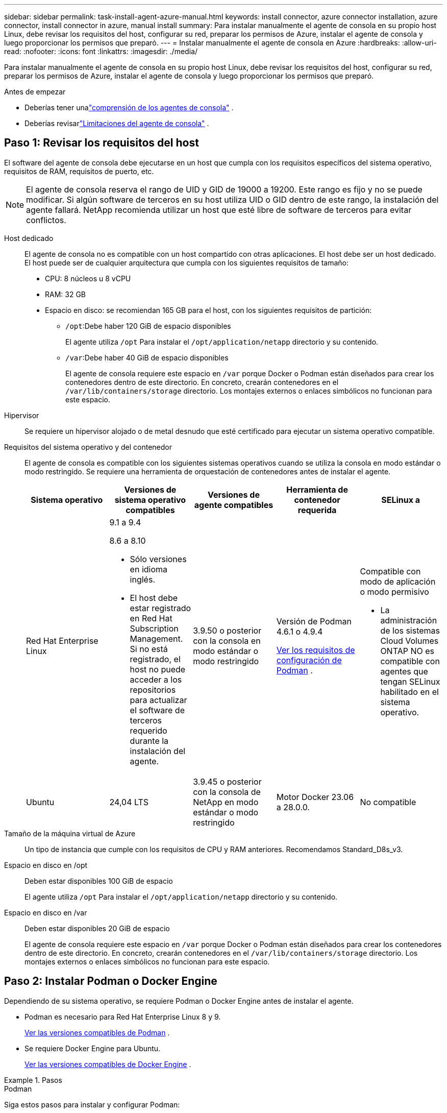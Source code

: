 ---
sidebar: sidebar 
permalink: task-install-agent-azure-manual.html 
keywords: install connector, azure connector installation, azure connector, install connector in azure, manual install 
summary: Para instalar manualmente el agente de consola en su propio host Linux, debe revisar los requisitos del host, configurar su red, preparar los permisos de Azure, instalar el agente de consola y luego proporcionar los permisos que preparó. 
---
= Instalar manualmente el agente de consola en Azure
:hardbreaks:
:allow-uri-read: 
:nofooter: 
:icons: font
:linkattrs: 
:imagesdir: ./media/


[role="lead"]
Para instalar manualmente el agente de consola en su propio host Linux, debe revisar los requisitos del host, configurar su red, preparar los permisos de Azure, instalar el agente de consola y luego proporcionar los permisos que preparó.

.Antes de empezar
* Deberías tener unalink:concept-agents.html["comprensión de los agentes de consola"] .
* Deberías revisarlink:reference-limitations.html["Limitaciones del agente de consola"] .




== Paso 1: Revisar los requisitos del host

El software del agente de consola debe ejecutarse en un host que cumpla con los requisitos específicos del sistema operativo, requisitos de RAM, requisitos de puerto, etc.


NOTE: El agente de consola reserva el rango de UID y GID de 19000 a 19200.  Este rango es fijo y no se puede modificar.  Si algún software de terceros en su host utiliza UID o GID dentro de este rango, la instalación del agente fallará.  NetApp recomienda utilizar un host que esté libre de software de terceros para evitar conflictos.

Host dedicado:: El agente de consola no es compatible con un host compartido con otras aplicaciones. El host debe ser un host dedicado.  El host puede ser de cualquier arquitectura que cumpla con los siguientes requisitos de tamaño:
+
--
* CPU: 8 núcleos u 8 vCPU
* RAM: 32 GB
* Espacio en disco: se recomiendan 165 GB para el host, con los siguientes requisitos de partición:
+
** `/opt`:Debe haber 120 GiB de espacio disponibles
+
El agente utiliza `/opt` Para instalar el `/opt/application/netapp` directorio y su contenido.

** `/var`:Debe haber 40 GiB de espacio disponibles
+
El agente de consola requiere este espacio en `/var` porque Docker o Podman están diseñados para crear los contenedores dentro de este directorio.  En concreto, crearán contenedores en el `/var/lib/containers/storage` directorio.  Los montajes externos o enlaces simbólicos no funcionan para este espacio.





--
Hipervisor:: Se requiere un hipervisor alojado o de metal desnudo que esté certificado para ejecutar un sistema operativo compatible.
[[podman-versions]]Requisitos del sistema operativo y del contenedor:: El agente de consola es compatible con los siguientes sistemas operativos cuando se utiliza la consola en modo estándar o modo restringido.  Se requiere una herramienta de orquestación de contenedores antes de instalar el agente.
+
--
[cols="2a,2a,2a,2a,2a"]
|===
| Sistema operativo | Versiones de sistema operativo compatibles | Versiones de agente compatibles | Herramienta de contenedor requerida | SELinux a 


 a| 
Red Hat Enterprise Linux
 a| 
9.1 a 9.4

8.6 a 8.10

* Sólo versiones en idioma inglés.
* El host debe estar registrado en Red Hat Subscription Management.  Si no está registrado, el host no puede acceder a los repositorios para actualizar el software de terceros requerido durante la instalación del agente.

 a| 
3.9.50 o posterior con la consola en modo estándar o modo restringido
 a| 
Versión de Podman 4.6.1 o 4.9.4

<<podman-configuration,Ver los requisitos de configuración de Podman>> .
 a| 
Compatible con modo de aplicación o modo permisivo

* La administración de los sistemas Cloud Volumes ONTAP NO es compatible con agentes que tengan SELinux habilitado en el sistema operativo.




 a| 
Ubuntu
 a| 
24,04 LTS
 a| 
3.9.45 o posterior con la consola de NetApp en modo estándar o modo restringido
 a| 
Motor Docker 23.06 a 28.0.0.
 a| 
No compatible



 a| 
22,04 LTS
 a| 
3.9.50 o posterior
 a| 
Motor Docker 23.0.6 a 28.0.0.
 a| 
No compatible

|===
--
Tamaño de la máquina virtual de Azure:: Un tipo de instancia que cumple con los requisitos de CPU y RAM anteriores.  Recomendamos Standard_D8s_v3.
Espacio en disco en /opt:: Deben estar disponibles 100 GiB de espacio
+
--
El agente utiliza `/opt` Para instalar el `/opt/application/netapp` directorio y su contenido.

--
Espacio en disco en /var:: Deben estar disponibles 20 GiB de espacio
+
--
El agente de consola requiere este espacio en `/var` porque Docker o Podman están diseñados para crear los contenedores dentro de este directorio.  En concreto, crearán contenedores en el `/var/lib/containers/storage` directorio.  Los montajes externos o enlaces simbólicos no funcionan para este espacio.

--




== Paso 2: Instalar Podman o Docker Engine

Dependiendo de su sistema operativo, se requiere Podman o Docker Engine antes de instalar el agente.

* Podman es necesario para Red Hat Enterprise Linux 8 y 9.
+
<<podman-versions,Ver las versiones compatibles de Podman>> .

* Se requiere Docker Engine para Ubuntu.
+
<<podman-versions,Ver las versiones compatibles de Docker Engine>> .



.Pasos
[role="tabbed-block"]
====
.Podman
--
Siga estos pasos para instalar y configurar Podman:

* Habilitar e iniciar el servicio podman.socket
* Instalar Python3
* Instalar el paquete podman-compose versión 1.0.6
* Agregue podman-compose a la variable de entorno PATH
* Si usa Red Hat Enterprise Linux 8, verifique que su versión de Podman esté usando Aardvark DNS en lugar de CNI



NOTE: Ajuste el puerto aardvark-dns (predeterminado: 53) después de instalar el agente para evitar conflictos en el puerto DNS.  Siga las instrucciones para configurar el puerto.

.Pasos
. Elimine el paquete podman-docker si está instalado en el host.
+
[source, cli]
----
dnf remove podman-docker
rm /var/run/docker.sock
----
. Instalar Podman.
+
Puede obtener Podman desde los repositorios oficiales de Red Hat Enterprise Linux.

+
Para Red Hat Enterprise Linux 9:

+
[source, cli]
----
sudo dnf install podman-2:<version>
----
+
Donde <versión> es la versión compatible de Podman que estás instalando. <<podman-versions,Ver las versiones compatibles de Podman>> .

+
Para Red Hat Enterprise Linux 8:

+
[source, cli]
----
sudo dnf install podman-3:<version>
----
+
Donde <versión> es la versión compatible de Podman que estás instalando. <<podman-versions,Ver las versiones compatibles de Podman>> .

. Habilite e inicie el servicio podman.socket.
+
[source, cli]
----
sudo systemctl enable --now podman.socket
----
. Instalar python3.
+
[source, cli]
----
sudo dnf install python3
----
. Instale el paquete del repositorio EPEL si aún no está disponible en su sistema.
. Si utiliza Red Hat Enterprise:
+
Este paso es necesario porque podman-compose está disponible en el repositorio de Paquetes adicionales para Enterprise Linux (EPEL).

+
Para Red Hat Enterprise Linux 9:

+
[source, cli]
----
sudo dnf install https://dl.fedoraproject.org/pub/epel/epel-release-latest-9.noarch.rpm
----
+
Para Red Hat Enterprise Linux 8:

+
[source, cli]
----
sudo dnf install https://dl.fedoraproject.org/pub/epel/epel-release-latest-8.noarch.rpm
----
. Instalar el paquete podman-compose 1.0.6.
+
[source, cli]
----
sudo dnf install podman-compose-1.0.6
----
+

NOTE: Usando el `dnf install` El comando cumple con el requisito de agregar podman-compose a la variable de entorno PATH.  El comando de instalación agrega podman-compose a /usr/bin, que ya está incluido en el `secure_path` opción en el host.

. Si usa Red Hat Enterprise Linux 8, verifique que su versión de Podman esté usando NetAvark con Aardvark DNS en lugar de CNI.
+
.. Verifique si su networkBackend está configurado en CNI ejecutando el siguiente comando:
+
[source, cli]
----
podman info | grep networkBackend
----
.. Si la red Backend está configurada en `CNI` , tendrás que cambiarlo a `netavark` .
.. Instalar `netavark` y `aardvark-dns` utilizando el siguiente comando:
+
[source, cli]
----
dnf install aardvark-dns netavark
----
.. Abrir el `/etc/containers/containers.conf` archivo y modificar la opción network_backend para usar "netavark" en lugar de "cni".


+
Si `/etc/containers/containers.conf` no existe, realice los cambios de configuración a `/usr/share/containers/containers.conf` .

. Reiniciar podman.
+
[source, cli]
----
systemctl restart podman
----
. Confirme que networkBackend ahora se cambió a "netavark" usando el siguiente comando:
+
[source, cli]
----
podman info | grep networkBackend
----


--
.Motor Docker
--
Siga la documentación de Docker para instalar Docker Engine.

.Pasos
. https://docs.docker.com/engine/install/["Ver instrucciones de instalación desde Docker"^]
+
Siga los pasos para instalar una versión compatible de Docker Engine.  No instale la última versión, ya que la consola no es compatible.

. Verifique que Docker esté habilitado y ejecutándose.
+
[source, cli]
----
sudo systemctl enable docker && sudo systemctl start docker
----


--
====


== Paso 3: Configurar la red

Asegúrese de que la ubicación de red donde planea instalar el agente de consola admita los siguientes requisitos.  Cumplir estos requisitos permite que el agente de la consola administre recursos y procesos dentro de su entorno de nube híbrida.

Región de Azure:: Si usa Cloud Volumes ONTAP, el agente de la consola debe implementarse en la misma región de Azure que los sistemas Cloud Volumes ONTAP que administra, o en la https://docs.microsoft.com/en-us/azure/availability-zones/cross-region-replication-azure#azure-cross-region-replication-pairings-for-all-geographies["Par de regiones de Azure"^] para los sistemas Cloud Volumes ONTAP .  Este requisito garantiza que se utilice una conexión de Azure Private Link entre Cloud Volumes ONTAP y sus cuentas de almacenamiento asociadas.
+
--
https://docs.netapp.com/us-en/storage-management-cloud-volumes-ontap/task-enabling-private-link.html["Descubra cómo Cloud Volumes ONTAP utiliza un enlace privado de Azure"^]

--


Conexiones a redes de destino:: El agente de consola requiere una conexión de red a la ubicación donde planea crear y administrar sistemas.  Por ejemplo, la red donde planea crear sistemas Cloud Volumes ONTAP o un sistema de almacenamiento en su entorno local.


Acceso a Internet de salida:: La ubicación de red donde implementa el agente de consola debe tener una conexión a Internet saliente para comunicarse con puntos finales específicos.


Puntos finales contactados desde computadoras al usar la consola NetApp basada en web::
+
--
Las computadoras que acceden a la consola desde un navegador web deben tener la capacidad de comunicarse con varios puntos finales.  Necesitará usar la consola para configurar el agente de la consola y para el uso diario de la consola.

link:reference-networking-saas-console.html["Preparar la red para la consola de NetApp"] .

--


Puntos finales contactados desde el agente de la consola:: El agente de la consola requiere acceso a Internet saliente para comunicarse con los siguientes puntos finales para administrar recursos y procesos dentro de su entorno de nube pública para las operaciones diarias.
+
--
Los puntos finales enumerados a continuación son todas entradas CNAME.

[cols="2a,1a"]
|===
| Puntos finales | Objetivo 


 a| 
\ https://management.azure.com \ https://login.microsoftonline.com \ https://blob.core.windows.net \ https://core.windows.net
 a| 
Para administrar recursos en regiones públicas de Azure.



 a| 
\ https://management.chinacloudapi.cn \ https://login.chinacloudapi.cn \ https://blob.core.chinacloudapi.cn \ https://core.chinacloudapi.cn
 a| 
Para administrar recursos en las regiones de Azure China.



 a| 
\ https://mysupport.netapp.com
 a| 
Para obtener información de licencias y enviar mensajes de AutoSupport al soporte de NetApp .



 a| 
\ https://support.netapp.com
 a| 
Para obtener información de licencias y enviar mensajes de AutoSupport al soporte de NetApp .



 a| 
\ https://signin.b2c.netapp.com
 a| 
Para actualizar las credenciales del sitio de soporte de NetApp (NSS) o para agregar nuevas credenciales de NSS a la consola de NetApp .



 a| 
\ https://support.netapp.com
 a| 
Para obtener información de licencias y enviar mensajes de AutoSupport al soporte de NetApp , así como para recibir actualizaciones de software para Cloud Volumes ONTAP.



 a| 
\ https://api.bluexp.netapp.com \ https://netapp-cloud-account.auth0.com \ https://netapp-cloud-account.us.auth0.com \ https://console.netapp.com \ https://components.console.bluexp.netapp.com \ https://cdn.auth0.com
 a| 
Proporcionar funciones y servicios dentro de la consola de NetApp .



 a| 
\ https://bluexpinfraprod.eastus2.data.azurecr.io \ https://bluexpinfraprod.azurecr.io
 a| 
Para obtener imágenes para las actualizaciones del agente de consola.

* Cuando se implementa un nuevo agente, la verificación de validación prueba la conectividad con los puntos finales actuales.  Si utilizaslink:link:reference-networking-saas-console-previous.html["puntos finales anteriores"] , la comprobación de validación falla.  Para evitar este error, omita la comprobación de validación.
+
Aunque los puntos finales anteriores aún son compatibles, NetApp recomienda actualizar las reglas de firewall a los puntos finales actuales lo antes posible. link:reference-networking-saas-console-previous.html#update-endpoint-list["Aprenda a actualizar su lista de puntos finales"] .

* Cuando actualice los puntos finales actuales en su firewall, sus agentes existentes continuarán funcionando.


|===
--


Servidor proxy:: NetApp admite configuraciones de proxy explícitas y transparentes.  Si está utilizando un proxy transparente, solo necesita proporcionar el certificado para el servidor proxy.  Si está utilizando un proxy explícito, también necesitará la dirección IP y las credenciales.
+
--
* Dirección IP
* Cartas credenciales
* Certificado HTTPS


--


Puertos:: No hay tráfico entrante al agente de la consola, a menos que usted lo inicie o si se utiliza como proxy para enviar mensajes de AutoSupport desde Cloud Volumes ONTAP al soporte de NetApp .
+
--
* HTTP (80) y HTTPS (443) brindan acceso a la interfaz de usuario local, que utilizará en circunstancias excepcionales.
* SSH (22) solo es necesario si necesita conectarse al host para solucionar problemas.
* Se requieren conexiones entrantes a través del puerto 3128 si implementa sistemas Cloud Volumes ONTAP en una subred donde no hay una conexión a Internet saliente disponible.
+
Si los sistemas Cloud Volumes ONTAP no tienen una conexión a Internet saliente para enviar mensajes de AutoSupport , la consola configura automáticamente esos sistemas para usar un servidor proxy que está incluido con el agente de la consola.  El único requisito es garantizar que el grupo de seguridad del agente de la consola permita conexiones entrantes a través del puerto 3128.  Necesitará abrir este puerto después de implementar el agente de consola.



--


Habilitar NTP:: Si planea utilizar NetApp Data Classification para escanear sus fuentes de datos corporativos, debe habilitar un servicio de Protocolo de tiempo de red (NTP) tanto en el agente de consola como en el sistema de clasificación de datos de NetApp para que la hora se sincronice entre los sistemas. https://docs.netapp.com/us-en/data-services-data-classification/concept-cloud-compliance.html["Obtenga más información sobre la clasificación de datos de NetApp"^]




== Paso 4: Configurar los permisos de implementación del agente de consola

Debe proporcionar permisos de Azure al agente de consola mediante una de las siguientes opciones:

* Opción 1: Asignar un rol personalizado a la máquina virtual de Azure mediante una identidad administrada asignada por el sistema.
* Opción 2: proporcione al agente de consola las credenciales de una entidad de servicio de Azure que tenga los permisos necesarios.


Siga los pasos para preparar los permisos para el agente de la consola.

[role="tabbed-block"]
====
.Crear un rol personalizado para la implementación del agente de consola
--
Tenga en cuenta que puede crear un rol personalizado de Azure mediante el portal de Azure, Azure PowerShell, la CLI de Azure o la API REST.  Los siguientes pasos muestran cómo crear el rol mediante la CLI de Azure.  Si prefiere utilizar un método diferente, consulte https://learn.microsoft.com/en-us/azure/role-based-access-control/custom-roles#steps-to-create-a-custom-role["Documentación de Azure"^]

.Pasos
. Si planea instalar manualmente el software en su propio host, habilite una identidad administrada asignada por el sistema en la máquina virtual para poder proporcionar los permisos de Azure necesarios a través de un rol personalizado.
+
https://learn.microsoft.com/en-us/azure/active-directory/managed-identities-azure-resources/qs-configure-portal-windows-vm["Documentación de Microsoft Azure: Configurar identidades administradas para recursos de Azure en una máquina virtual mediante el portal de Azure"^]

. Copiar el contenido dellink:reference-permissions-azure.html["Permisos de roles personalizados para el Conector"] y guardarlos en un archivo JSON.
. Modifique el archivo JSON agregando identificadores de suscripción de Azure al ámbito asignable.
+
Debe agregar el ID de cada suscripción de Azure que desee utilizar con la consola de NetApp .

+
*Ejemplo*

+
[source, json]
----
"AssignableScopes": [
"/subscriptions/d333af45-0d07-4154-943d-c25fbzzzzzzz",
"/subscriptions/54b91999-b3e6-4599-908e-416e0zzzzzzz",
"/subscriptions/398e471c-3b42-4ae7-9b59-ce5bbzzzzzzz"
----
. Utilice el archivo JSON para crear un rol personalizado en Azure.
+
Los siguientes pasos describen cómo crear el rol mediante Bash en Azure Cloud Shell.

+
.. Comenzar https://docs.microsoft.com/en-us/azure/cloud-shell/overview["Azure Cloud Shell"^] y elija el entorno Bash.
.. Sube el archivo JSON.
+
image:screenshot_azure_shell_upload.png["Una captura de pantalla de Azure Cloud Shell donde puede elegir la opción de cargar un archivo."]

.. Utilice la CLI de Azure para crear el rol personalizado:
+
[source, azurecli]
----
az role definition create --role-definition Connector_Policy.json
----




--
.Director de servicio
--
Cree y configure una entidad de servicio en Microsoft Entra ID y obtenga las credenciales de Azure que necesita el agente de consola.

.Cree una aplicación Microsoft Entra para el control de acceso basado en roles
. Asegúrese de tener permisos en Azure para crear una aplicación de Active Directory y asignar la aplicación a un rol.
+
Para más detalles, consulte https://docs.microsoft.com/en-us/azure/active-directory/develop/howto-create-service-principal-portal#required-permissions/["Documentación de Microsoft Azure: Permisos necesarios"^]

. Desde el portal de Azure, abra el servicio *Microsoft Entra ID*.
+
image:screenshot_azure_ad.png["Muestra el servicio Active Directory en Microsoft Azure."]

. En el menú, seleccione *Registros de aplicaciones*.
. Seleccione *Nuevo registro*.
. Especifique detalles sobre la aplicación:
+
** *Nombre*: Ingrese un nombre para la aplicación.
** *Tipo de cuenta*: seleccione un tipo de cuenta (cualquiera funcionará con la consola de NetApp ).
** *URI de redirección*: Puede dejar este campo en blanco.


. Seleccione *Registrarse*.
+
Ha creado la aplicación AD y la entidad principal de servicio.



.Asignar la aplicación a un rol
. Crear un rol personalizado:
+
Tenga en cuenta que puede crear un rol personalizado de Azure mediante el portal de Azure, Azure PowerShell, la CLI de Azure o la API REST.  Los siguientes pasos muestran cómo crear el rol mediante la CLI de Azure.  Si prefiere utilizar un método diferente, consulte https://learn.microsoft.com/en-us/azure/role-based-access-control/custom-roles#steps-to-create-a-custom-role["Documentación de Azure"^]

+
.. Copiar el contenido dellink:reference-permissions-azure.html["Permisos de roles personalizados para el agente de la consola"] y guardarlos en un archivo JSON.
.. Modifique el archivo JSON agregando identificadores de suscripción de Azure al ámbito asignable.
+
Debe agregar el ID de cada suscripción de Azure desde la cual los usuarios crearán sistemas Cloud Volumes ONTAP .

+
*Ejemplo*

+
[source, json]
----
"AssignableScopes": [
"/subscriptions/d333af45-0d07-4154-943d-c25fbzzzzzzz",
"/subscriptions/54b91999-b3e6-4599-908e-416e0zzzzzzz",
"/subscriptions/398e471c-3b42-4ae7-9b59-ce5bbzzzzzzz"
----
.. Utilice el archivo JSON para crear un rol personalizado en Azure.
+
Los siguientes pasos describen cómo crear el rol mediante Bash en Azure Cloud Shell.

+
*** Comenzar https://docs.microsoft.com/en-us/azure/cloud-shell/overview["Azure Cloud Shell"^] y elija el entorno Bash.
*** Sube el archivo JSON.
+
image:screenshot_azure_shell_upload.png["Una captura de pantalla de Azure Cloud Shell donde puede elegir la opción de cargar un archivo."]

*** Utilice la CLI de Azure para crear el rol personalizado:
+
[source, azurecli]
----
az role definition create --role-definition Connector_Policy.json
----
+
Ahora debería tener un rol personalizado llamado Operador de consola que puede asignar a la máquina virtual del agente de consola.





. Asignar la aplicación al rol:
+
.. Desde el portal de Azure, abra el servicio *Suscripciones*.
.. Seleccione la suscripción.
.. Seleccione *Control de acceso (IAM) > Agregar > Agregar asignación de rol*.
.. En la pestaña *Rol*, seleccione el rol *Operador de consola* y seleccione *Siguiente*.
.. En la pestaña *Miembros*, complete los siguientes pasos:
+
*** Mantenga seleccionado *Usuario, grupo o entidad de servicio*.
*** Seleccionar *Seleccionar miembros*.
+
image:screenshot-azure-service-principal-role.png["Una captura de pantalla del portal de Azure que muestra la página Miembros al agregar un rol a una aplicación."]

*** Busque el nombre de la aplicación.
+
He aquí un ejemplo:

+
image:screenshot_azure_service_principal_role.png["Una captura de pantalla del portal de Azure que muestra el formulario Agregar asignación de rol en el portal de Azure."]

*** Seleccione la aplicación y seleccione *Seleccionar*.
*** Seleccione *Siguiente*.


.. Seleccione *Revisar + asignar*.
+
La entidad de servicio ahora tiene los permisos de Azure necesarios para implementar el agente de consola.

+
Si desea implementar Cloud Volumes ONTAP desde varias suscripciones de Azure, debe vincular la entidad de servicio a cada una de esas suscripciones.  En la consola de NetApp , puede seleccionar la suscripción que desea utilizar al implementar Cloud Volumes ONTAP.





.Agregar permisos de la API de administración de servicios de Windows Azure
. En el servicio *Microsoft Entra ID*, seleccione *Registros de aplicaciones* y seleccione la aplicación.
. Seleccione *Permisos de API > Agregar un permiso*.
. En *API de Microsoft*, seleccione *Administración de servicios de Azure*.
+
image:screenshot_azure_service_mgmt_apis.gif["Una captura de pantalla del portal de Azure que muestra los permisos de la API de administración de servicios de Azure."]

. Seleccione *Acceder a Azure Service Management como usuarios de la organización* y luego seleccione *Agregar permisos*.
+
image:screenshot_azure_service_mgmt_apis_add.gif["Una captura de pantalla del portal de Azure que muestra cómo agregar las API de administración de servicios de Azure."]



.Obtenga el ID de la aplicación y el ID del directorio para la aplicación
. En el servicio *Microsoft Entra ID*, seleccione *Registros de aplicaciones* y seleccione la aplicación.
. Copie el *ID de la aplicación (cliente)* y el *ID del directorio (inquilino)*.
+
image:screenshot_azure_app_ids.gif["Una captura de pantalla que muestra el ID de la aplicación (cliente) y el ID del directorio (inquilino) de una aplicación en Microsoft Entra IDy."]

+
Cuando agrega la cuenta de Azure a la consola, debe proporcionar el identificador de la aplicación (cliente) y el identificador del directorio (inquilino) para la aplicación.  La consola utiliza los ID para iniciar sesión mediante programación.



.Crear un secreto de cliente
. Abra el servicio *Microsoft Entra ID*.
. Selecciona *Registros de aplicaciones* y selecciona tu aplicación.
. Seleccione *Certificados y secretos > Nuevo secreto de cliente*.
. Proporcione una descripción del secreto y una duración.
. Seleccione *Agregar*.
. Copia el valor del secreto del cliente.
+
image:screenshot_azure_client_secret.gif["Una captura de pantalla del portal de Azure que muestra un secreto de cliente para la entidad de servicio de Microsoft Entra."]



.Resultado
Su entidad de servicio ya está configurada y debería haber copiado el ID de la aplicación (cliente), el ID del directorio (inquilino) y el valor del secreto del cliente.  Debe ingresar esta información en la consola cuando agregue una cuenta de Azure.

--
====


== Paso 5: Instalar el agente de consola

Una vez completados los requisitos previos, puede instalar manualmente el software en su propio host Linux.

.Antes de empezar
Debes tener lo siguiente:

* Privilegios de root para instalar el agente de consola.
* Detalles sobre un servidor proxy, si se requiere un proxy para el acceso a Internet desde el agente de la consola.
+
Tiene la opción de configurar un servidor proxy después de la instalación, pero para hacerlo es necesario reiniciar el agente de la consola.

* Un certificado firmado por una CA, si el servidor proxy usa HTTPS o si el proxy es un proxy interceptor.



NOTE: No es posible configurar un certificado para un servidor proxy transparente al instalar manualmente el agente de consola. Si necesita configurar un certificado para un servidor proxy transparente, debe utilizar la Consola de mantenimiento después de la instalación. Obtenga más información sobre ellink:reference-agent-maint-console.html["Consola de mantenimiento del agente"] .

* Una identidad administrada habilitada en la máquina virtual en Azure para que pueda proporcionar los permisos de Azure necesarios a través de un rol personalizado.
+
https://learn.microsoft.com/en-us/azure/active-directory/managed-identities-azure-resources/qs-configure-portal-windows-vm["Documentación de Microsoft Azure: Configurar identidades administradas para recursos de Azure en una máquina virtual mediante el portal de Azure"^]



.Acerca de esta tarea
El instalador que está disponible en el sitio de soporte de NetApp podría ser una versión anterior.  Después de la instalación, el agente de consola se actualiza automáticamente si hay una nueva versión disponible.

.Pasos
. Si las variables del sistema _http_proxy_ o _https_proxy_ están configuradas en el host, elimínelas:
+
[source, cli]
----
unset http_proxy
unset https_proxy
----
+
Si no elimina estas variables del sistema, la instalación fallará.

. Descargue el software del agente de consola desde https://mysupport.netapp.com/site/products/all/details/cloud-manager/downloads-tab["Sitio de soporte de NetApp"^] y luego copiarlo al host Linux.
+
Debe descargar el instalador del agente "en línea" diseñado para su uso en su red o en la nube.

. Asignar permisos para ejecutar el script.
+
[source, cli]
----
chmod +x NetApp_Console_Agent_Cloud_<version>
----
+
Donde <versión> es la versión del agente de consola que descargó.

. Si realiza la instalación en un entorno de nube gubernamental, desactive las comprobaciones de configuración.link:task-troubleshoot-agent.html#disable-config-check["Aprenda cómo deshabilitar las comprobaciones de configuración para instalaciones manuales."]
. Ejecute el script de instalación.
+
[source, cli]
----
 ./NetApp_Console_Agent_Cloud_<version> --proxy <HTTP or HTTPS proxy server> --cacert <path and file name of a CA-signed certificate>
----
+
Necesitará agregar información de proxy si su red requiere un proxy para acceder a Internet.  Puede agregar un proxy transparente o explícito.  Los parámetros --proxy y --cacert son opcionales y no se le pedirá que los agregue.  Si tiene un servidor proxy, deberá ingresar los parámetros como se muestra.

+
A continuación se muestra un ejemplo de configuración de un servidor proxy explícito con un certificado firmado por una CA:

+
[source, cli]
----
 ./NetApp_Console_Agent_Cloud_v4.0.0--proxy https://user:password@10.0.0.30:8080/ --cacert /tmp/cacert/certificate.cer
----
+
`--proxy`configura el agente de la consola para utilizar un servidor proxy HTTP o HTTPS utilizando uno de los siguientes formatos:

+
** \http://dirección:puerto
** \http://nombre-de-usuario:contraseña@dirección:puerto
** \http://nombre-de-dominio%92nombre-de-usuario:contraseña@dirección:puerto
** \https://dirección:puerto
** \https://nombre-de-usuario:contraseña@dirección:puerto
** \https://nombre-de-dominio%92nombre-de-usuario:contraseña@dirección:puerto
+
Tenga en cuenta lo siguiente:

+
*** El usuario puede ser un usuario local o un usuario de dominio.
*** Para un usuario de dominio, debe utilizar el código ASCII para un \ como se muestra arriba.
*** El agente de consola no admite nombres de usuario ni contraseñas que incluyan el carácter @.
*** Si la contraseña incluye alguno de los siguientes caracteres especiales, debe escapar ese carácter especial anteponiéndolo con una barra invertida: & o !
+
Por ejemplo:

+
\http://bxpproxyuser:netapp1\!@dirección:3128







`--cacert`Especifica un certificado firmado por CA para usar para el acceso HTTPS entre el agente de consola y el servidor proxy.  Este parámetro es necesario para servidores proxy HTTPS, servidores proxy interceptores y servidores proxy transparentes.

+ Aquí hay un ejemplo de configuración de un servidor proxy transparente.  Cuando configura un proxy transparente, no necesita definir el servidor proxy.  Solo debe agregar un certificado firmado por una CA a su host del agente de consola:

+

[source, cli]
----
 ./NetApp_Console_Agent_Cloud_v4.0.0 --cacert /tmp/cacert/certificate.cer
----
. Si utilizó Podman, necesitará ajustar el puerto aardvark-dns.
+
.. SSH a la máquina virtual del agente de consola.
.. Abra el archivo podman _/usr/share/containers/containers.conf_ y modifique el puerto elegido para el servicio DNS de Aardvark.  Por ejemplo, cámbielo a 54.
+
[source, cli]
----
vi /usr/share/containers/containers.conf
...
# Port to use for dns forwarding daemon with netavark in rootful bridge
# mode and dns enabled.
# Using an alternate port might be useful if other DNS services should
# run on the machine.
#
dns_bind_port = 54
...
Esc:wq
----
.. Reinicie la máquina virtual del agente de consola.


. Espere a que se complete la instalación.
+
Al final de la instalación, el servicio del agente de consola (occm) se reinicia dos veces si especificó un servidor proxy.




NOTE: Si la instalación falla, puede ver el informe de instalación y los registros para ayudarlo a solucionar los problemas.link:task-troubleshoot-agent.html#troubleshoot-installation["Aprenda a solucionar problemas de instalación."]

. Abra un navegador web desde un host que tenga una conexión a la máquina virtual del agente de consola e ingrese la siguiente URL:
+
https://_ipaddress_[]

. Después de iniciar sesión, configure el agente de la consola:
+
.. Especifique la organización que se asociará con el agente de la consola.
.. Introduzca un nombre para el sistema.
.. En *¿Está ejecutando en un entorno seguro?* mantenga el modo restringido deshabilitado.
+
Debes mantener el modo restringido deshabilitado porque estos pasos describen cómo usar la consola en modo estándar.  Debe habilitar el modo restringido solo si tiene un entorno seguro y desea desconectar esta cuenta de los servicios de backend.  Si ese es el caso,link:task-quick-start-restricted-mode.html["Siga los pasos para comenzar a utilizar la consola de NetApp en modo restringido"] .

.. Seleccione *Comencemos*.




Si tiene Azure Blob Storage en la misma suscripción de Azure donde creó el agente de consola, verá aparecer automáticamente un sistema de Azure Blob Storage en la página *Sistemas*. https://docs.netapp.com/us-en/bluexp-blob-storage/index.html["Aprenda a administrar Azure Blob Storage desde la consola de NetApp"^]



== Paso 6: Proporcionar permisos a la consola de NetApp

Ahora que ha instalado el agente de consola, debe proporcionarle los permisos de Azure que configuró anteriormente.  Al proporcionar los permisos, se permite que la consola administre sus datos y la infraestructura de almacenamiento en Azure.

[role="tabbed-block"]
====
.Rol personalizado
--
Vaya al portal de Azure y asigne el rol personalizado de Azure a la máquina virtual del agente de consola para una o más suscripciones.

.Pasos
. Desde el Portal de Azure, abra el servicio *Suscripciones* y seleccione su suscripción.
+
Es importante asignar el rol desde el servicio *Suscripciones* porque esto especifica el alcance de la asignación del rol a nivel de suscripción.  El _scope_ define el conjunto de recursos al que se aplica el acceso.  Si especifica un alcance en un nivel diferente (por ejemplo, en el nivel de máquina virtual), su capacidad para completar acciones desde la consola de NetApp se verá afectada.

+
https://learn.microsoft.com/en-us/azure/role-based-access-control/scope-overview["Documentación de Microsoft Azure: Comprender el alcance de Azure RBAC"^]

. Seleccione *Control de acceso (IAM)* > *Agregar* > *Agregar asignación de rol*.
. En la pestaña *Rol*, seleccione el rol *Operador de consola* y seleccione *Siguiente*.
+

NOTE: Operador de consola es el nombre predeterminado proporcionado en la política.  Si eligió un nombre diferente para el rol, seleccione ese nombre en su lugar.

. En la pestaña *Miembros*, complete los siguientes pasos:
+
.. Asignar acceso a una *Identidad administrada*.
.. Seleccione *Seleccionar miembros*, seleccione la suscripción en la que se creó la máquina virtual del agente de consola, en *Identidad administrada*, elija *Máquina virtual* y, luego, seleccione la máquina virtual del agente de consola.
.. Seleccionar *Seleccionar*.
.. Seleccione *Siguiente*.
.. Seleccione *Revisar + asignar*.
.. Si desea administrar recursos en suscripciones de Azure adicionales, cambie a esa suscripción y repita estos pasos.




.¿Que sigue?
Ir a la https://console.netapp.com["Consola de NetApp"^] para comenzar a utilizar el agente de consola.

--
.Director de servicio
--
.Pasos
. Seleccione *Administración > Credenciales*.
. Seleccione *Agregar credenciales* y siga los pasos del asistente.
+
.. *Ubicación de credenciales*: seleccione *Microsoft Azure > Agente*.
.. *Definir credenciales*: ingrese información sobre la entidad de servicio de Microsoft Entra que otorga los permisos necesarios:
+
*** ID de la aplicación (cliente)
*** ID de directorio (inquilino)
*** Secreto del cliente


.. *Suscripción al Marketplace*: asocie una suscripción al Marketplace con estas credenciales suscribiéndose ahora o seleccionando una suscripción existente.
.. *Revisar*: Confirme los detalles sobre las nuevas credenciales y seleccione *Agregar*.




.Resultado
El agente de consola ahora tiene los permisos que necesita para realizar acciones en Azure en su nombre.

--
====